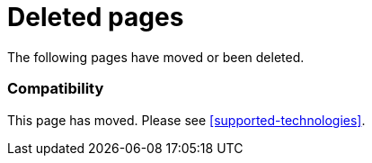 ["appendix",role="exclude",id="redirects"]
= Deleted pages

The following pages have moved or been deleted.

[role="exclude",id="compatibility"]
=== Compatibility

This page has moved. Please see <<supported-technologies>>.

// The following headings have been deprecated.
// When they are ready to be removed they can be uncommented.

// [role="exclude",id="apm-set-tag"]
// === `apm.setTag(name, value)`

// This endpoint has moved. Please see <<apm-set-label>>.

// [role="exclude",id="apm-add-tags"]
// === `apm.addTags({ [name]: value })`

// This endpoint has moved. Please see <<apm-add-labels>>.

// [role="exclude",id="span-set-tag"]
// === `span.setTag(name, value)`

// This endpoint has moved. Please see <<span-set-label>>.

// [role="exclude",id="span-add-tags"]
// === `span.addTags({ [name]: value })`

// This endpoint has moved. Please see <<span-add-labels>>.

// [role="exclude",id="transaction-set-tag"]
// === `transaction.setTag(name, value)`

// This endpoint has moved. Please see <<transaction-set-label>>.

// [role="exclude",id="transaction-add-tags"]
// === `transaction.addTags({ [name]: value })`

// This endpoint has moved. Please see <<transaction-add-labels>>.
